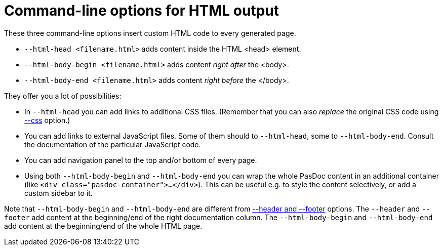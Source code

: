 :doctitle: Command-line options for HTML output

These three command-line options insert custom HTML code to every generated page.

* `--html-head <filename.html>` adds content inside the HTML <head> element.
* `--html-body-begin <filename.html>` adds content _right after_ the <body>.
* `--html-body-end  <filename.html>` adds content _right before_ the </body>.

They offer you a lot of possibilities:

* In `--html-head` you can add links to additional CSS files. (Remember that you can also _replace_ the original CSS code using link:CssOption[--css] option.)
* You can add links to external JavaScript files. Some of them should to `--html-head`, some to `--html-body-end`. Consult the documentation of the particular JavaScript code.
* You can add navigation panel to the top and/or bottom of every page.
* Using both `--html-body-begin` and `--html-body-end` you can wrap the whole PasDoc content in an additional container (like `<div class="pasdoc-container">...</div>`). This can be useful e.g. to style the content selectively, or add a custom sidebar to it.

Note that `--html-body-begin` and `--html-body-end` are different from link:FileAsHeaderOrFooter[--header and --footer] options. The `--header` and `--footer` add content at the beginning/end of the right documentation column. The `--html-body-begin` and `--html-body-end` add content at the beginning/end of the whole HTML page.
